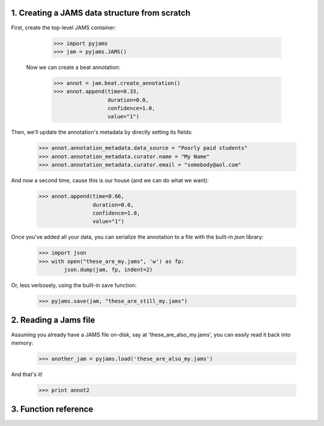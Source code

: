 1. Creating a JAMS data structure from scratch
----------------------------------------------
First, create the top-level JAMS container:

  >>> import pyjams
  >>> jam = pyjams.JAMS()

 Now we can create a beat annotation:

  >>> annot = jam.beat.create_annotation()
  >>> annot.append(time=0.33,
                   duration=0.0,
                   confidence=1.0,
                   value="1")


Then, we'll update the annotation's metadata by directly setting its fields:

  >>> annot.annotation_metadata.data_source = "Poorly paid students"
  >>> annot.annotation_metadata.curator.name = "My Name"
  >>> annot.annotation_metadata.curator.email = "somebody@aol.com"


And now a second time, cause this is our house (and we can do what we want):

  >>> annot.append(time=0.66,
                   duration=0.0,
                   confidence=1.0,
                   value="1")


Once you've added all your data, you can serialize the annotation to a file
with the built-in `json` library:

  >>> import json
  >>> with open("these_are_my.jams", 'w') as fp:
          json.dump(jam, fp, indent=2)

Or, less verbosely, using the built-in save function:

  >>> pyjams.save(jam, "these_are_still_my.jams")


2. Reading a Jams file
----------------------
Assuming you already have a JAMS file on-disk, say at 'these_are_also_my.jams',
you can easily read it back into memory:

  >>> another_jam = pyjams.load('these_are_also_my.jams')


And that's it!

  >>> print annot2


3. Function reference
---------------------
.. autosummary::
    :toctree: generated/

    load
    append
    import_lab


